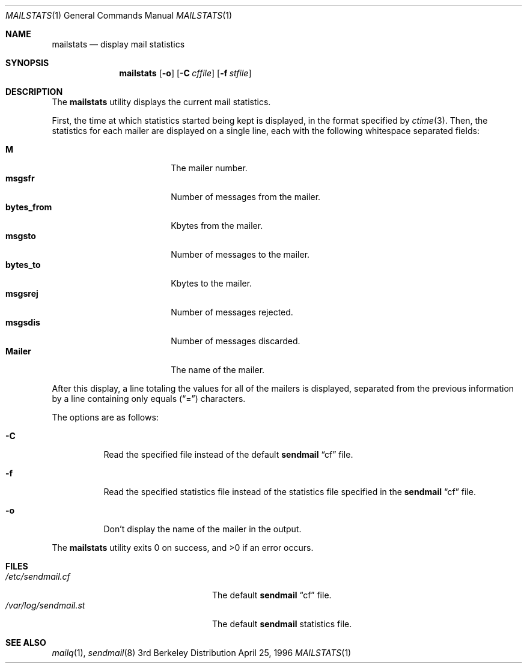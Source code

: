 .\" Copyright (c) 1998 Sendmail, Inc.  All rights reserved.
.\"
.\" By using this file, you agree to the terms and conditions set
.\" forth in the LICENSE file which can be found at the top level of
.\" the sendmail distribution.
.\"
.\"
.\"	@(#)mailstats.8	8.8 (Berkeley) 11/13/1998
.\"
.Dd April 25, 1996
.Dt MAILSTATS 1
.Os BSD 3
.Sh NAME
.Nm mailstats
.Nd display mail statistics
.Sh SYNOPSIS
.Nm mailstats
.Op Fl o
.if \nP .Op Fl p
.Op Fl C Ar cffile
.Op Fl f Ar stfile
.Sh DESCRIPTION
The
.Nm mailstats
utility displays the current mail statistics.
.Pp
First, the time at which statistics started being kept is displayed,
in the format specified by
.Xr ctime 3 .
Then,
the statistics for each mailer are displayed on a single line,
each with the following whitespace separated fields:
.Pp
.Bl -tag -width 10n -offset indent -compact
.It Sy M
The mailer number.
.It Sy msgsfr
Number of messages from the mailer.
.It Sy bytes_from
Kbytes from the mailer.
.It Sy msgsto
Number of messages to the mailer.
.It Sy bytes_to
Kbytes to the mailer.
.It Sy msgsrej
Number of messages rejected.
.It Sy msgsdis
Number of messages discarded.
.It Sy Mailer
The name of the mailer.
.El
.Pp
After this display, a line totaling the values for all of the mailers
is displayed,
separated from the previous information by a line containing only equals
.Pq Dq \&=
characters.
.Pp
The options are as follows:
.Bl -tag -width Ds
.It Fl C
Read the specified file instead of the default
.Nm sendmail
.Dq cf
file.
.It Fl f
Read the specified statistics file instead of the statistics file
specified in the
.Nm sendmail
.Dq cf
file.
.if \nP \
\{
.It Fl p
Output information in program-readable mode and clear statistics.
.\}
.It Fl o
Don't display the name of the mailer in the output.
.El
.Pp
The
.Nm mailstats
utility exits 0 on success, and >0 if an error occurs.
.Sh FILES
.Bl -tag -width /var/log/sendmail.stXX -compact
.ie \nP .It Pa /etc/mail/sendmail.cf
.el .It Pa /etc/sendmail.cf
The default
.Nm sendmail
.Dq cf
file.
.ie \nP .It Pa /etc/mail/statistics
.el .It Pa /var/log/sendmail.st
The default
.Nm sendmail
statistics file.
.El
.Sh SEE ALSO
.Xr mailq 1 ,
.Xr sendmail 8
